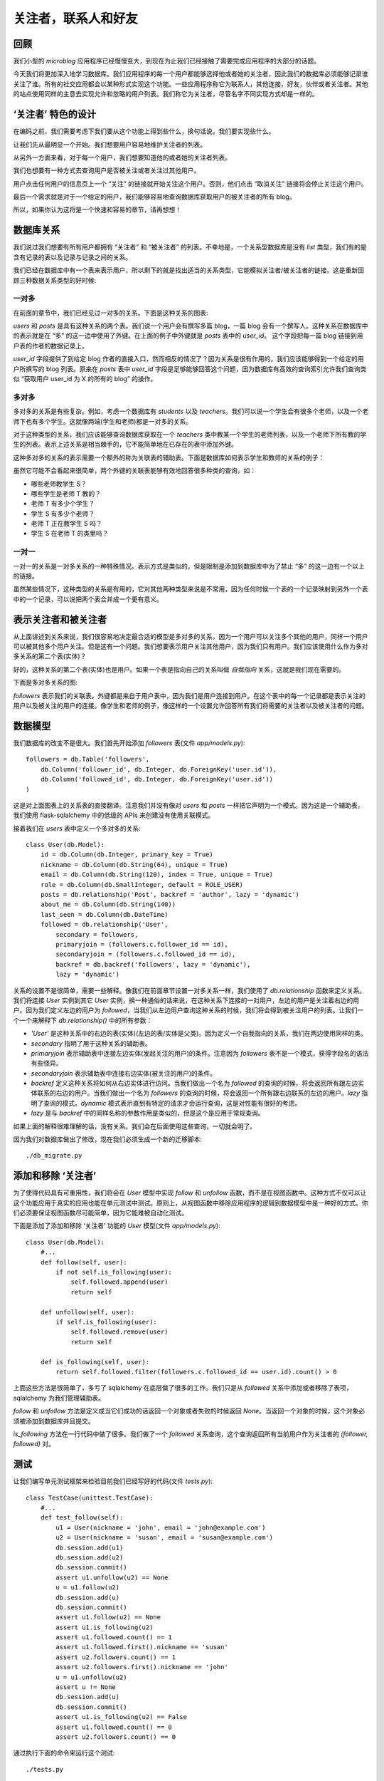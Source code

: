 .. _followers:


关注者，联系人和好友
=====================


回顾
--------

我们小型的 *microblog* 应用程序已经慢慢变大，到现在为止我们已经接触了需要完成应用程序的大部分的话题。

今天我们将更加深入地学习数据库。我们应用程序的每一个用户都能够选择他或者她的关注者，因此我们的数据库必须能够记录谁关注了谁。所有的社交应用都会以某种形式实现这个功能。一些应用程序称它为联系人，其他连接，好友，伙伴或者关注者。其他的站点使用同样的主意去实现允许和忽略的用户列表。我们称它为关注者，尽管名字不同实现方式却是一样的。


‘关注者’ 特色的设计
--------------------

在编码之前，我们需要考虑下我们要从这个功能上得到些什么，换句话说，我们要实现些什么。

让我们先从最明显一个开始。我们想要用户容易地维护关注者的列表。

从另外一方面来看，对于每一个用户，我们想要知道他的或者她的关注者列表。

我们也想要有一种方式去查询用户是否被关注或者关注过其他用户。

用户点击任何用户的信息页上一个 “关注” 的链接就开始关注这个用户。否则，他们点击 “取消关注” 链接将会停止关注这个用户。

最后一个需求就是对于一个给定的用户，我们能够容易地查询数据库获取用户的被关注者的所有 blog。

所以，如果你认为这将是一个快速和容易的章节，请再想想！


数据库关系
-------------

我们说过我们想要有所有用户都拥有 “关注者” 和 “被关注者” 的列表。不幸地是，一个关系型数据库是没有 *list* 类型，我们有的是含有记录的表以及记录与记录之间的关系。

我们已经在数据库中有一个表来表示用户，所以剩下的就是找出适当的关系类型，它能模拟关注者/被关注者的链接。这是重新回顾三种数据关系类型的好时候:

一对多
^^^^^^^^^^^^^

在前面的章节中，我们已经见过一对多的关系。下面是这种关系的图表:

.. image:: images/6.png

*users* 和 *posts* 是具有这种关系的两个表。我们说一个用户会有撰写多篇 blog，一篇 blog 会有一个撰写人。这种关系在数据库中的表示就是在 “多” 的这一边中使用了外键。在上面的例子中外键就是 *posts* 表中的 *user_id*。 这个字段把每一篇 blog 链接到用户表的作者的数据记录上。

*user_id* 字段提供了到给定 blog 作者的直接入口，然而相反的情况了？因为关系是很有作用的，我们应该能够得到一个给定的用户所撰写的 blog 列表。原来在 *posts* 表中 *user_id* 字段是足够能够回答这个问题，因为数据库有高效的查询索引允许我们查询类似 “获取用户 user_id 为 X 的所有的 blog” 的操作。

多对多
^^^^^^^^^^^^^

多对多的关系是有些复杂。例如，考虑一个数据库有 *students* 以及 *teachers*。我们可以说一个学生会有很多个老师，以及一个老师下也有多个学生。这就像两端(学生和老师)都是一对多的关系。

对于这种类型的关系，我们应该能够查询数据库获取在一个 *teachers* 类中教某一个学生的老师列表，以及一个老师下所有教的学生的列表。表示上述关系是相当棘手的，它不能简单地在已存在的表中添加外键。

这种多对多的关系的表示需要一个额外的称为关联表的辅助表。下面是数据库如何表示学生和教师的关系的例子：

.. image:: images/7.png

虽然它可能不会看起来很简单，两个外键的关联表能够有效地回答很多种类的查询，如：

* 哪些老师教学生 S？
* 哪些学生是老师 T 教的？
* 老师 T 有多少个学生？
* 学生 S 有多少个老师？
* 老师 T 正在教学生 S 吗？
* 学生 S 在老师 T 的类里吗？

一对一
^^^^^^^^^^^^^

一对一的关系是一对多关系的一种特殊情况。表示方式是类似的，但是限制是添加到数据库中为了禁止 “多” 的这一边有一个以上的链接。

虽然某些情况下，这种类型的关系是有用的，它对其他两种类型来说是不常用，因为任何时候一个表的一个记录映射到另外一个表中的一个记录，可以说把两个表合并成一个更有意义。


表示关注者和被关注者
------------------------


从上面讲述到关系来说，我们很容易地决定最合适的模型是多对多的关系，因为一个用户可以关注多个其他的用户，同样一个用户可以被其他多个用户关注。但是这有一个问题。我们想要表示用户关注其他用户，因为我们只有用户。我们应该使用什么作为多对多关系的第二个表(实体)？

好的，这种关系的第二个表(实体)也是用户。如果一个表是指向自己的关系叫做 *自我指向* 关系，这就是我们现在需要的。

下面是多对多关系的图:

.. image:: images/8.png

*followers* 表示我们的关联表。外键都是来自于用户表中，因为我们是用户连接到用户。在这个表中的每一个记录都是表示关注的用户以及被关注的用户的连接。像学生和老师的例子，像这样的一个设置允许回答所有我们将需要的关注者以及被关注者的问题。


数据模型
-----------

我们数据库的改变不是很大。我们首先开始添加 *followers* 表(文件 *app/models.py*)::

    followers = db.Table('followers',
        db.Column('follower_id', db.Integer, db.ForeignKey('user.id')),
        db.Column('followed_id', db.Integer, db.ForeignKey('user.id'))
    )

这是对上面图表上的关系表的直接翻译。注意我们并没有像对 *users* 和 *posts* 一样把它声明为一个模式。因为这是一个辅助表，我们使用 flask-sqlalchemy 中的低级的 APIs 来创建没有使用关联模式。

接着我们在 *users* 表中定义一个多对多的关系::

    class User(db.Model):
        id = db.Column(db.Integer, primary_key = True)
        nickname = db.Column(db.String(64), unique = True)
        email = db.Column(db.String(120), index = True, unique = True)
        role = db.Column(db.SmallInteger, default = ROLE_USER)
        posts = db.relationship('Post', backref = 'author', lazy = 'dynamic')
        about_me = db.Column(db.String(140))
        last_seen = db.Column(db.DateTime)
        followed = db.relationship('User', 
            secondary = followers, 
            primaryjoin = (followers.c.follower_id == id), 
            secondaryjoin = (followers.c.followed_id == id), 
            backref = db.backref('followers', lazy = 'dynamic'), 
            lazy = 'dynamic')

关系的设置不是很简单，需要一些解释。像我们在前面章节设置一对多关系一样，我们使用了 *db.relationship* 函数来定义关系。我们将连接 *User* 实例到其它 *User* 实例，换一种通俗的话来说，在这种关系下连接的一对用户，左边的用户是关注着右边的用户。因为我们定义左边的用户为 *followed*，当我们从左边用户查询这种关系的时候，我们将会得到被关注用户的列表。让我们一个一个来解释下 *db.relationship()* 中的所有参数：

* *'User'* 是这种关系中的右边的表(实体)(左边的表/实体是父类)。因为定义一个自我指向的关系，我们在两边使用同样的类。
* *secondary* 指明了用于这种关系的辅助表。
* *primaryjoin* 表示辅助表中连接左边实体(发起关注的用户)的条件。注意因为 *followers* 表不是一个模式，获得字段名的语法有些怪异。
* *secondaryjoin* 表示辅助表中连接右边实体(被关注的用户)的条件。
* *backref* 定义这种关系将如何从右边实体进行访问。当我们做出一个名为 *followed* 的查询的时候，将会返回所有跟左边实体联系的右边的用户。当我们做出一个名为 *followers* 的查询的时候，将会返回一个所有跟右边联系的左边的用户。*lazy* 指明了查询的模式。*dynamic* 模式表示直到有特定的请求才会运行查询，这是对性能有很好的考虑。
* *lazy* 是与 *backref* 中的同样名称的参数作用是类似的，但是这个是应用于常规查询。

如果上面的解释很难理解的话，没有关系。我们会在后面使用这些查询，一切就会明了。

因为我们对数据库做出了修改，现在我们必须生成一个新的迁移脚本::

    ./db_migrate.py


添加和移除 ‘关注者’
-----------------------

为了使得代码具有可重用性，我们将会在 *User* 模型中实现 *follow* 和 *unfollow* 函数，而不是在视图函数中。这种方式不仅可以让这个功能应用于真实的应用也能在单元测试中测试。原则上，从视图函数中移除应用程序的逻辑到数据模型中是一种好的方式。你们必须要保证视图函数尽可能简单，因为它能难被自动化测试。

下面是添加了添加和移除 ‘关注者’ 功能的 *User* 模型(文件 *app/models.py*)::

    class User(db.Model):
        #...
        def follow(self, user):
            if not self.is_following(user):
                self.followed.append(user)
                return self

        def unfollow(self, user):
            if self.is_following(user):
                self.followed.remove(user)
                return self

        def is_following(self, user):
            return self.followed.filter(followers.c.followed_id == user.id).count() > 0

上面这些方法是很简单了，多亏了 sqlalchemy 在底层做了很多的工作。我们只是从 *followed* 关系中添加或者移除了表项，sqlalchemy 为我们管理辅助表。

*follow* 和 *unfollow* 方法是定义成当它们成功的话返回一个对象或者失败的时候返回 *None*。当返回一个对象的时候，这个对象必须被添加到数据库并且提交。

*is_following* 方法在一行代码中做了很多。我们做了一个 *followed* 关系查询，这个查询返回所有当前用户作为关注者的 *(follower, followed)* 对。


测试
---------

让我们编写单元测试框架来检验目前我们已经写好的代码(文件 *tests.py*)::

    class TestCase(unittest.TestCase):
        #...
        def test_follow(self):
            u1 = User(nickname = 'john', email = 'john@example.com')
            u2 = User(nickname = 'susan', email = 'susan@example.com')
            db.session.add(u1)
            db.session.add(u2)
            db.session.commit()
            assert u1.unfollow(u2) == None
            u = u1.follow(u2)
            db.session.add(u)
            db.session.commit()
            assert u1.follow(u2) == None
            assert u1.is_following(u2)
            assert u1.followed.count() == 1
            assert u1.followed.first().nickname == 'susan'
            assert u2.followers.count() == 1
            assert u2.followers.first().nickname == 'john'
            u = u1.unfollow(u2)
            assert u != None
            db.session.add(u)
            db.session.commit()
            assert u1.is_following(u2) == False
            assert u1.followed.count() == 0
            assert u2.followers.count() == 0

通过执行下面的命令来运行这个测试::

    ./tests.py


数据库查询
--------------

我们的数据库模型已经能够支持大部分我们列出来的需求。我们缺少的实际上是最难的。我们的首页将会显示登录用户所有关注者撰写的 blog，因为我们需要一个返回这些 blog 的查询。

最明了的解决方式就是查询给定的关注者用户的列表，这也是我们目前可以做到的。接着对每一个返回的用户去查询他的或者她的 blog。一旦我们完成所有的查询工作，我们把它们整合到一个列表中然后排序。听起来不错？实际上不是。

这种方法其实问题很大。当一个用户拥有上千个关注者的话会发生些什么？我们需要执行上千次甚至更多的数据库查询，并且在内存中我们需要维持一个数据量很大的 blog 的列表，接着还要排序。不知道这些做完，要花上多久的时间？

这种收集以及排序的工作需要在其它的地方完成，我们只要使用结果就行。这类的工作其实就是关系型数据库擅长。数据库有索引，因此允许以一种高效地方式去查询以及排序。

所以我们真正想要的是要拿出一个单一的数据库查询，表示我们想要得到什么样的信息，然后我们让数据库弄清楚什么是最有效的方式来为我们获取数据。

下面这种查询可以实现上述的要求，这个单行的代码又被我们添加到 *User* 模型(文件 *app/models.py*)::

    class User(db.Model):
        #...
        def followed_posts(self):
            return Post.query.join(followers, (followers.c.followed_id == Post.user_id)).filter(followers.c.follower_id == self.id).order_by(Post.timestamp.desc())

让我们来分解这个查询。它一共有三部分:连接，过滤以及排序。


连接
^^^^^^^^

为了理解一个连接操作做了什么，让我们看看例子。假设我们有一个如下内容的 *User* 表:

.. image:: images/2.jpg

只为了简化例子，表里面还有一些额外的字段没有显示。

比如说，我们的 *followers* 辅助表中表示用户 “john” 关注着 用户 “susan” 以及 “david”，用户 “susan” 关注着 “mary” 以及 用户 “mary” 关注着 “david”。表示上述的数据是这样的：

.. image:: images/3.jpg

最后，我们的 *Post* 表中，每一个用户有一篇 blog：

.. image:: images/4.jpg

这里再次申明为了使得例子显得简单，我们忽略了一些字段。

下面是我们的查询的连接部分的，独立于其余的查询::

    Post.query.join(followers, 
        (followers.c.followed_id == Post.user_id))

在 *Post* 表中调用了 *join* 操作。这里有两个参数，第一个是其它的表，我们的 *followers* 表。第二参数就是连接的条件。

连接操作所做的就是创建一个数据来自于 *Post* 和 *followers* 表的临时新的表，根据给定条件进行整合。

在这个例子中，我们要 *followers* 表中的字段 *followed_id* 与 *Post* 表中的字段 *user_id* 相匹配。

为了演示整合的过程，我们从 *Post* 表中取出所有记录，从 *followers* 表中取出符合条件的记录插入在后边。如果没有匹配的话，*Post* 表中的记录就会被移除。

我们例子中这个临时表的连接的结果如下:

.. image:: images/5.jpg

注意 *Post* 表中的 *user_id=1* 记录被移除了，因为在 *followers* 表中没有 *followed_id=1* 的记录。


过滤
^^^^^^^^

连接操作给我们被某人关注的用户的 blog 的列表，但是没有指出谁是关注者。我们仅仅对这个列表的子集感兴趣，我们只需要被某一特定用户关注的用户的 blog 列表。

因此我们过滤这个表格，查询的过滤操作是::

    filter(followers.c.follower_id == self.id)

注意查询是在我们目标用户的内容中执行，因为这是 *User* 类的一个方法，*self.id* 就是我们感兴趣的用户的 id。因此在我们的例子中，如果我们感兴趣的用户的 id 是 *id=1*，那么我们会得到另一个临时表:

.. image:: images/6.jpg

这就是我们要的 blog。请注意查询是关注在 *Post* 类，因此即使我们得到一个不符合我们任何一个数据库模型的临时表，结果还是包含在这个临时表中的 blog。


排序
^^^^^^^^
 
最后一步就是根据我们的规则对结果进行排序。排序操作如下::

    order_by(Post.timestamp.desc())

在这里，我们要说的结果应该按照 timestamp 字段按降序排列，这样的第一个结果将是最近的 blog。

这里还有一个小问题需要我们改善我们的查询操作。当用户阅读他们关注者的 blog 的时候，他们可能也想看到自己的 blog。因此最好把用户自己的 blog 也包含进查询结果中。

其实这不需要做任何改变。我们只需要把自己添加为自己的关注者。

为了结束我们长时间的查询操作的讨论，让我们为我们查询写些单元测试(文件 *tests.py*)::

    #...
    from datetime import datetime, timedelta
    from app.models import User, Post
    #...
    class TestCase(unittest.TestCase):
        #...
        def test_follow_posts(self):
            # make four users
            u1 = User(nickname = 'john', email = 'john@example.com')
            u2 = User(nickname = 'susan', email = 'susan@example.com')
            u3 = User(nickname = 'mary', email = 'mary@example.com')
            u4 = User(nickname = 'david', email = 'david@example.com')
            db.session.add(u1)
            db.session.add(u2)
            db.session.add(u3)
            db.session.add(u4)
            # make four posts
            utcnow = datetime.utcnow()
            p1 = Post(body = "post from john", author = u1, timestamp = utcnow + timedelta(seconds = 1))
            p2 = Post(body = "post from susan", author = u2, timestamp = utcnow + timedelta(seconds = 2))
            p3 = Post(body = "post from mary", author = u3, timestamp = utcnow + timedelta(seconds = 3))
            p4 = Post(body = "post from david", author = u4, timestamp = utcnow + timedelta(seconds = 4))
            db.session.add(p1)
            db.session.add(p2)
            db.session.add(p3)
            db.session.add(p4)
            db.session.commit()
            # setup the followers
            u1.follow(u1) # john follows himself
            u1.follow(u2) # john follows susan
            u1.follow(u4) # john follows david
            u2.follow(u2) # susan follows herself
            u2.follow(u3) # susan follows mary
            u3.follow(u3) # mary follows herself
            u3.follow(u4) # mary follows david
            u4.follow(u4) # david follows himself
            db.session.add(u1)
            db.session.add(u2)
            db.session.add(u3)
            db.session.add(u4)
            db.session.commit()
            # check the followed posts of each user
            f1 = u1.followed_posts().all()
            f2 = u2.followed_posts().all()
            f3 = u3.followed_posts().all()
            f4 = u4.followed_posts().all()
            assert len(f1) == 3
            assert len(f2) == 2
            assert len(f3) == 2
            assert len(f4) == 1
            assert f1 == [p4, p2, p1]
            assert f2 == [p3, p2]
            assert f3 == [p4, p3]
            assert f4 == [p4]


可能的改进
--------------

我们现在已经实现 ‘follower’ 功能所需要的内容，但是还能改进我们的设计使得变得更加合理。

所有的社会网络，我们对这种连接其它用户的功能是又爱又恨，但他们有更多的选择来控制信息的共享。

例如，我们没有权利拒绝别人的关注。这将要花费很大的底层代码用于查询，因为我们不仅仅需要查询到我们所关注的用户的 blog，而且还要过滤掉拒绝关注的用户的 blog。怎么实现这种需求了？简单，新增一个多对多的自我指向关系用来记录谁拒绝谁的关注，接着一个新的连接+过滤的查询用来返回这些 blog。

社交网络中另一个流行的特色就是能够定制关注者的分组，仅仅共享某些分组的内容。这也是能够通过添加额外的关系以及复杂的查询来实现。

我们不打算把这些加入到我们的 *microblog*，但是如果大家都感兴趣的话，我将会就此话题新写一章节。


收尾
------

今天我们已经取得了巨大的进步。尽管我们已经解决了所有的问题，但是有关数据库的设置和查询，我们还没有在应用程序中启用的这些新功能。

幸运地是，这些不存在什么挑战。我们只需要修改下视图函数和模版，因此让我们完成最后的部分来结束这一章节吧。


成为自己的关注者
^^^^^^^^^^^^^^^^^^^^^

我们已经决定用户可以关注所有的用户，因此我们可以关注自己。

我们决定在 *after_login* 中处理 OpenID 的时候就设置自己成为自己的关注者(文件 *app/views.py*)::

    @oid.after_login
    def after_login(resp):
        if resp.email is None or resp.email == "":
            flash('Invalid login. Please try again.')
            redirect(url_for('login'))
        user = User.query.filter_by(email = resp.email).first()
        if user is None:
            nickname = resp.nickname
            if nickname is None or nickname == "":
                nickname = resp.email.split('@')[0]
            nickname = User.make_unique_nickname(nickname)
            user = User(nickname = nickname, email = resp.email, role = ROLE_USER)
            db.session.add(user)
            db.session.commit()
            # make the user follow him/herself
            db.session.add(user.follow(user))
            db.session.commit()
        remember_me = False
        if 'remember_me' in session:
            remember_me = session['remember_me']
            session.pop('remember_me', None)
        login_user(user, remember = remember_me)
        return redirect(request.args.get('next') or url_for('index'))


关注以及取消关注的链接
^^^^^^^^^^^^^^^^^^^^^^^^^^^

接着，我们将会定义关注以及取消关注用户的视图函数(文件 *app/views.py*)::

    @app.route('/follow/<nickname>')
    def follow(nickname):
        user = User.query.filter_by(nickname = nickname).first()
        if user == None:
            flash('User ' + nickname + ' not found.')
            return redirect(url_for('index'))
        if user == g.user:
            flash('You can\'t follow yourself!')
            return redirect(url_for('user', nickname = nickname))
        u = g.user.follow(user)
        if u is None:
            flash('Cannot follow ' + nickname + '.')
            return redirect(url_for('user', nickname = nickname))
        db.session.add(u)
        db.session.commit()
        flash('You are now following ' + nickname + '!')
        return redirect(url_for('user', nickname = nickname))

    @app.route('/unfollow/<nickname>')
    def unfollow(nickname):
        user = User.query.filter_by(nickname = nickname).first()
        if user == None:
            flash('User ' + nickname + ' not found.')
            return redirect(url_for('index'))
        if user == g.user:
            flash('You can\'t unfollow yourself!')
            return redirect(url_for('user', nickname = nickname))
        u = g.user.unfollow(user)
        if u is None:
            flash('Cannot unfollow ' + nickname + '.')
            return redirect(url_for('user', nickname = nickname))
        db.session.add(u)
        db.session.commit()
        flash('You have stopped following ' + nickname + '.')
        return redirect(url_for('user', nickname = nickname))

这里应该不需要做过多的解释，但是需要注意的是检查周围的错误，为了防止期望之外的错误，试着给用户提供信息并且重定向到合适的位置当错误发生的时候。

最后需要修改下模版(文件 *app/templates/user.html*)::

    <!-- extend base layout -->
    {% extends "base.html" %}

    {% block content %}
    <table>
        <tr valign="top">
            <td><img src="{{user.avatar(128)}}"></td>
            <td>
                <h1>User: {{user.nickname}}</h1>
                {% if user.about_me %}<p>{{user.about_me}}</p>{% endif %}
                {% if user.last_seen %}<p><i>Last seen on: {{user.last_seen}}</i></p>{% endif %}
                <p>{{user.followers.count()}} followers | 
                {% if user.id == g.user.id %}
                    <a href="{{url_for('edit')}}">Edit your profile</a>
                {% elif not g.user.is_following(user) %}
                    <a href="{{url_for('follow', nickname = user.nickname)}}">Follow</a>
                {% else %}
                    <a href="{{url_for('unfollow', nickname = user.nickname)}}">Unfollow</a>
                {% endif %}
                </p>
            </td>
        </tr>
    </table>
    <hr>
    {% for post in posts %}
        {% include 'post.html' %}
    {% endfor %}
    {% endblock %}

在编辑一行上，我们会显示关注者的用户数目，后面可能会跟随三种可能的链接:

* 如果用户属于登录状态，“编辑” 链接会显示。
* 否则，如果用户不是关注者，“关注” 链接会显示。
* 否则，一个 “取消关注” 将会显示。

这个时候你可以运行应用程序，创建一些用户，试试关注以及取消关注用户。

最后剩下的就是 *index* 页，但是现在还不是完成的时候，我们会在下一章完成它。


结束语
-----------

今天的话题涉及到数据库关系以及查询，所以可能有些复杂。不用着急，慢慢的消化。

如果你想要节省时间的话，你可以下载 `microblog-0.8.zip <https://github.com/miguelgrinberg/microblog/archive/v0.8.zip>`_。

我希望能在下一章继续见到各位！
